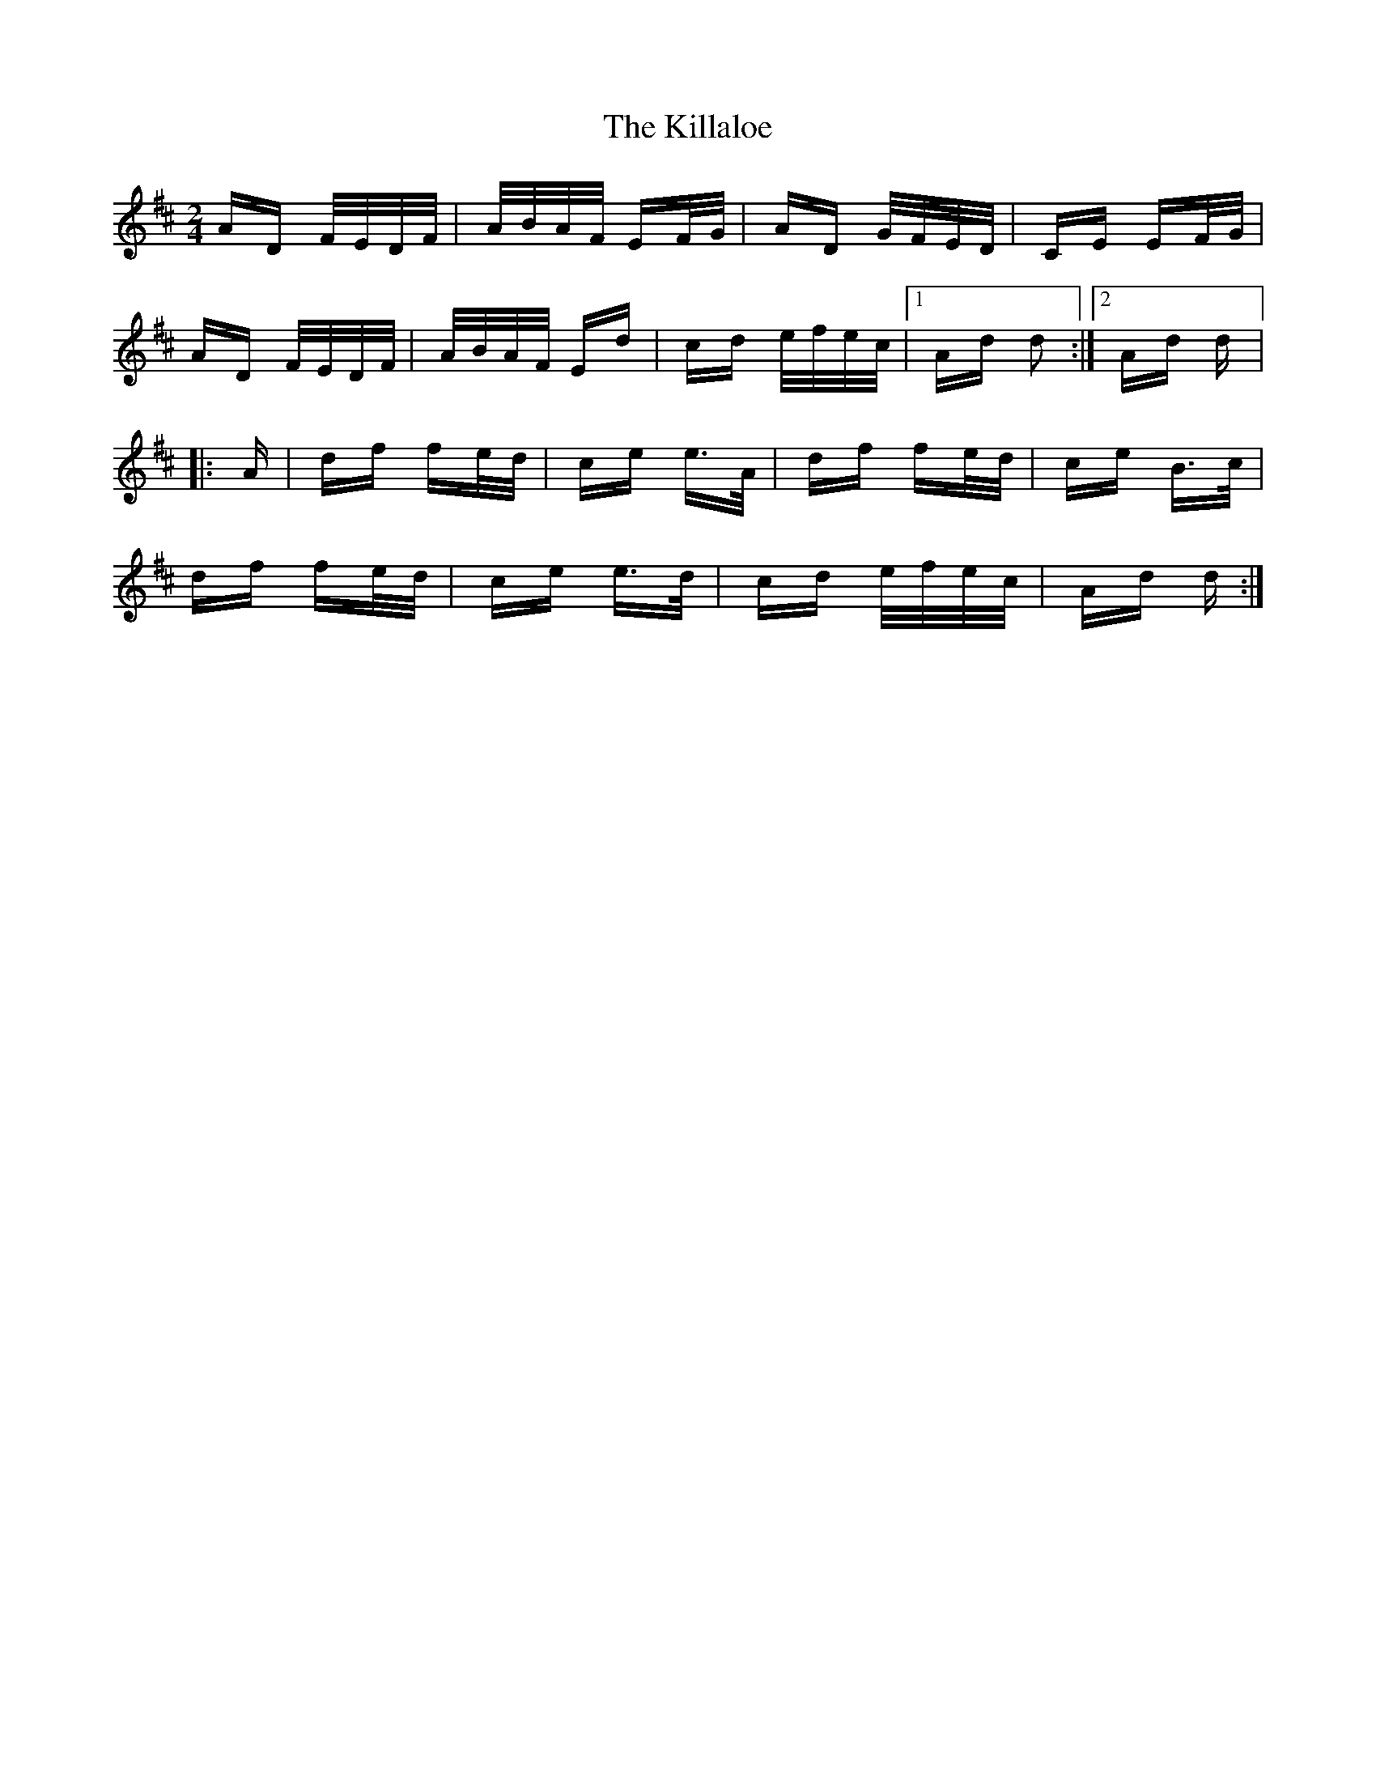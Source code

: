 X: 21588
T: Killaloe, The
R: polka
M: 2/4
K: Dmajor
AD F/E/D/F/|A/B/A/F/ EF/G/|AD G/F/E/D/|CE EF/G/|
AD F/E/D/F/|A/B/A/F/ Ed|cd e/f/e/c/|1 Ad d2:|2 Ad d|:
A|df fe/d/|ce e>A|df fe/d/|ce B>c|
df fe/d/|ce e>d|cd e/f/e/c/|Ad d:|

